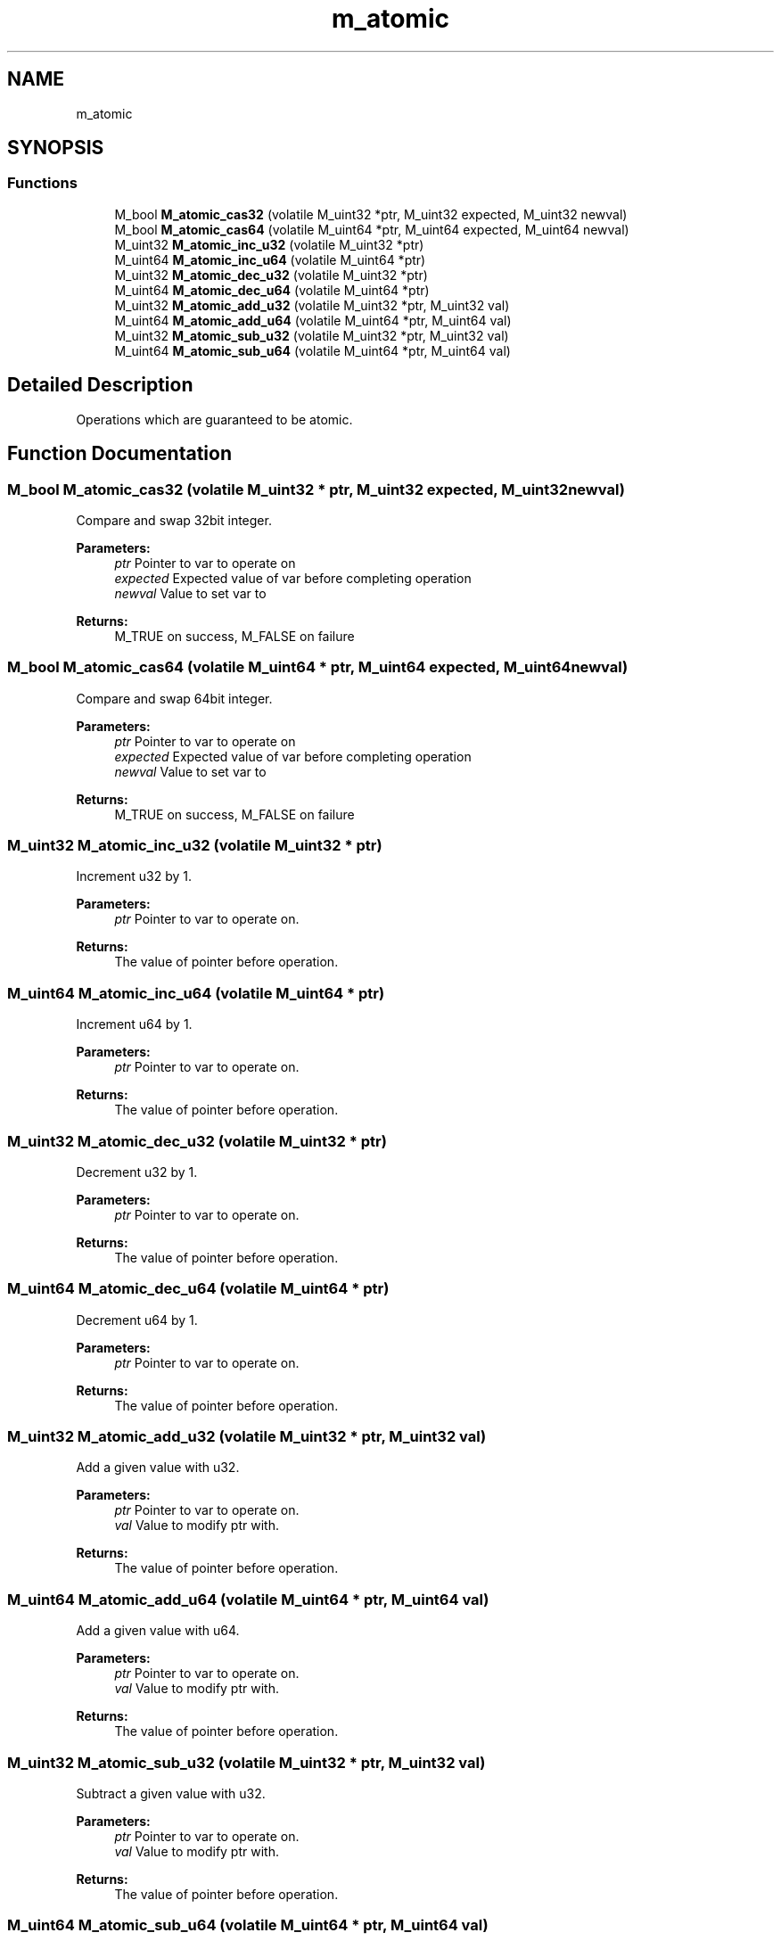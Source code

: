 .TH "m_atomic" 3 "Tue Feb 20 2018" "Mstdlib-1.0.0" \" -*- nroff -*-
.ad l
.nh
.SH NAME
m_atomic
.SH SYNOPSIS
.br
.PP
.SS "Functions"

.in +1c
.ti -1c
.RI "M_bool \fBM_atomic_cas32\fP (volatile M_uint32 *ptr, M_uint32 expected, M_uint32 newval)"
.br
.ti -1c
.RI "M_bool \fBM_atomic_cas64\fP (volatile M_uint64 *ptr, M_uint64 expected, M_uint64 newval)"
.br
.ti -1c
.RI "M_uint32 \fBM_atomic_inc_u32\fP (volatile M_uint32 *ptr)"
.br
.ti -1c
.RI "M_uint64 \fBM_atomic_inc_u64\fP (volatile M_uint64 *ptr)"
.br
.ti -1c
.RI "M_uint32 \fBM_atomic_dec_u32\fP (volatile M_uint32 *ptr)"
.br
.ti -1c
.RI "M_uint64 \fBM_atomic_dec_u64\fP (volatile M_uint64 *ptr)"
.br
.ti -1c
.RI "M_uint32 \fBM_atomic_add_u32\fP (volatile M_uint32 *ptr, M_uint32 val)"
.br
.ti -1c
.RI "M_uint64 \fBM_atomic_add_u64\fP (volatile M_uint64 *ptr, M_uint64 val)"
.br
.ti -1c
.RI "M_uint32 \fBM_atomic_sub_u32\fP (volatile M_uint32 *ptr, M_uint32 val)"
.br
.ti -1c
.RI "M_uint64 \fBM_atomic_sub_u64\fP (volatile M_uint64 *ptr, M_uint64 val)"
.br
.in -1c
.SH "Detailed Description"
.PP 
Operations which are guaranteed to be atomic\&. 
.SH "Function Documentation"
.PP 
.SS "M_bool M_atomic_cas32 (volatile M_uint32 * ptr, M_uint32 expected, M_uint32 newval)"
Compare and swap 32bit integer\&.
.PP
\fBParameters:\fP
.RS 4
\fIptr\fP Pointer to var to operate on 
.br
\fIexpected\fP Expected value of var before completing operation 
.br
\fInewval\fP Value to set var to 
.RE
.PP
\fBReturns:\fP
.RS 4
M_TRUE on success, M_FALSE on failure 
.RE
.PP

.SS "M_bool M_atomic_cas64 (volatile M_uint64 * ptr, M_uint64 expected, M_uint64 newval)"
Compare and swap 64bit integer\&.
.PP
\fBParameters:\fP
.RS 4
\fIptr\fP Pointer to var to operate on 
.br
\fIexpected\fP Expected value of var before completing operation 
.br
\fInewval\fP Value to set var to 
.RE
.PP
\fBReturns:\fP
.RS 4
M_TRUE on success, M_FALSE on failure 
.RE
.PP

.SS "M_uint32 M_atomic_inc_u32 (volatile M_uint32 * ptr)"
Increment u32 by 1\&.
.PP
\fBParameters:\fP
.RS 4
\fIptr\fP Pointer to var to operate on\&.
.RE
.PP
\fBReturns:\fP
.RS 4
The value of pointer before operation\&. 
.RE
.PP

.SS "M_uint64 M_atomic_inc_u64 (volatile M_uint64 * ptr)"
Increment u64 by 1\&.
.PP
\fBParameters:\fP
.RS 4
\fIptr\fP Pointer to var to operate on\&.
.RE
.PP
\fBReturns:\fP
.RS 4
The value of pointer before operation\&. 
.RE
.PP

.SS "M_uint32 M_atomic_dec_u32 (volatile M_uint32 * ptr)"
Decrement u32 by 1\&.
.PP
\fBParameters:\fP
.RS 4
\fIptr\fP Pointer to var to operate on\&.
.RE
.PP
\fBReturns:\fP
.RS 4
The value of pointer before operation\&. 
.RE
.PP

.SS "M_uint64 M_atomic_dec_u64 (volatile M_uint64 * ptr)"
Decrement u64 by 1\&.
.PP
\fBParameters:\fP
.RS 4
\fIptr\fP Pointer to var to operate on\&.
.RE
.PP
\fBReturns:\fP
.RS 4
The value of pointer before operation\&. 
.RE
.PP

.SS "M_uint32 M_atomic_add_u32 (volatile M_uint32 * ptr, M_uint32 val)"
Add a given value with u32\&.
.PP
\fBParameters:\fP
.RS 4
\fIptr\fP Pointer to var to operate on\&. 
.br
\fIval\fP Value to modify ptr with\&.
.RE
.PP
\fBReturns:\fP
.RS 4
The value of pointer before operation\&. 
.RE
.PP

.SS "M_uint64 M_atomic_add_u64 (volatile M_uint64 * ptr, M_uint64 val)"
Add a given value with u64\&.
.PP
\fBParameters:\fP
.RS 4
\fIptr\fP Pointer to var to operate on\&. 
.br
\fIval\fP Value to modify ptr with\&.
.RE
.PP
\fBReturns:\fP
.RS 4
The value of pointer before operation\&. 
.RE
.PP

.SS "M_uint32 M_atomic_sub_u32 (volatile M_uint32 * ptr, M_uint32 val)"
Subtract a given value with u32\&.
.PP
\fBParameters:\fP
.RS 4
\fIptr\fP Pointer to var to operate on\&. 
.br
\fIval\fP Value to modify ptr with\&.
.RE
.PP
\fBReturns:\fP
.RS 4
The value of pointer before operation\&. 
.RE
.PP

.SS "M_uint64 M_atomic_sub_u64 (volatile M_uint64 * ptr, M_uint64 val)"
Subtract a given value with u64\&.
.PP
\fBParameters:\fP
.RS 4
\fIptr\fP Pointer to var to operate on\&. 
.br
\fIval\fP Value to modify ptr with\&.
.RE
.PP
\fBReturns:\fP
.RS 4
The value of pointer before operation\&. 
.RE
.PP

.SH "Author"
.PP 
Generated automatically by Doxygen for Mstdlib-1\&.0\&.0 from the source code\&.
